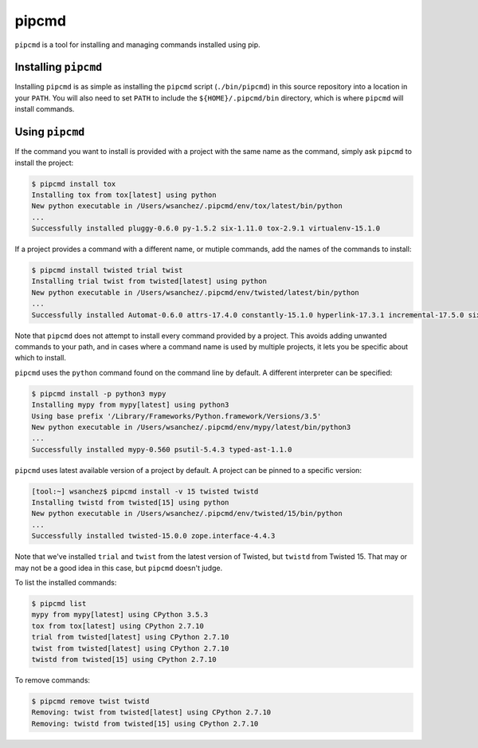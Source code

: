 pipcmd
======

``pipcmd`` is a tool for installing and managing commands installed using pip.


Installing ``pipcmd``
---------------------

Installing ``pipcmd`` is as simple as installing the ``pipcmd`` script (``./bin/pipcmd``) in this source repository into a location in your ``PATH``.
You will also need to set ``PATH`` to include the ``${HOME}/.pipcmd/bin`` directory, which is where ``pipcmd`` will install commands.


Using ``pipcmd``
----------------

If the command you want to install is provided with a project with the same name as the command, simply ask ``pipcmd`` to install the project:

.. code-block:: console

    $ pipcmd install tox
    Installing tox from tox[latest] using python
    New python executable in /Users/wsanchez/.pipcmd/env/tox/latest/bin/python
    ...
    Successfully installed pluggy-0.6.0 py-1.5.2 six-1.11.0 tox-2.9.1 virtualenv-15.1.0

If a project provides a command with a different name, or mutiple commands, add the names of the commands to install:

.. code-block:: console

    $ pipcmd install twisted trial twist
    Installing trial twist from twisted[latest] using python
    New python executable in /Users/wsanchez/.pipcmd/env/twisted/latest/bin/python
    ...
    Successfully installed Automat-0.6.0 attrs-17.4.0 constantly-15.1.0 hyperlink-17.3.1 incremental-17.5.0 six-1.11.0 twisted-17.9.0 zope.interface-4.4.3

Note that ``pipcmd`` does not attempt to install every command provided by a project.
This avoids adding unwanted commands to your path, and in cases where a command name is used by multiple projects, it lets you be specific about which to install.

``pipcmd`` uses the ``python`` command found on the command line by default.
A different interpreter can be specified:

.. code-block:: console

    $ pipcmd install -p python3 mypy
    Installing mypy from mypy[latest] using python3
    Using base prefix '/Library/Frameworks/Python.framework/Versions/3.5'
    New python executable in /Users/wsanchez/.pipcmd/env/mypy/latest/bin/python3
    ...
    Successfully installed mypy-0.560 psutil-5.4.3 typed-ast-1.1.0

``pipcmd`` uses latest available version of a project by default.
A project can be pinned to a specific version:

.. code-block:: console

    [tool:~] wsanchez$ pipcmd install -v 15 twisted twistd
    Installing twistd from twisted[15] using python
    New python executable in /Users/wsanchez/.pipcmd/env/twisted/15/bin/python
    ...
    Successfully installed twisted-15.0.0 zope.interface-4.4.3

Note that we've installed ``trial`` and ``twist`` from the latest version of Twisted, but ``twistd`` from Twisted 15.
That may or may not be a good idea in this case, but ``pipcmd`` doesn't judge.

To list the installed commands:

.. code-block:: console

    $ pipcmd list
    mypy from mypy[latest] using CPython 3.5.3
    tox from tox[latest] using CPython 2.7.10
    trial from twisted[latest] using CPython 2.7.10
    twist from twisted[latest] using CPython 2.7.10
    twistd from twisted[15] using CPython 2.7.10

To remove commands:

.. code-block:: console

    $ pipcmd remove twist twistd
    Removing: twist from twisted[latest] using CPython 2.7.10
    Removing: twistd from twisted[15] using CPython 2.7.10
